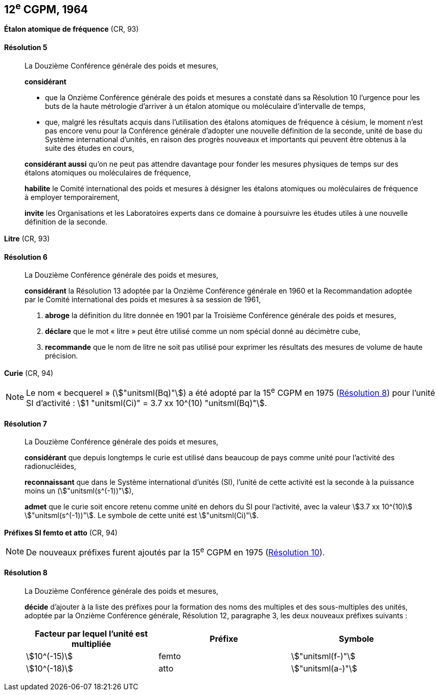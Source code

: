 [[cgpm12e1964]]
[%unnumbered]
== 12^e^ CGPM, 1964

[[cgpm12e1964r5]]
[%unnumbered]
=== {blank}

[.variant-title,type=quoted]
*Étalon atomique de fréquence* (CR, 93)

[[cgpm12e1964r5r5]]
==== Résolution 5
____

La Douzième Conférence générale des poids et mesures,

*considérant*

* que la Onzième Conférence générale des poids et mesures a constaté dans sa Résolution 10
l’urgence pour les buts de la haute métrologie d’arriver à un étalon atomique ou moléculaire
d’intervalle de temps,
* que, malgré les résultats acquis dans l’utilisation des étalons atomiques de fréquence à césium,
le moment n’est pas encore venu pour la Conférence générale d’adopter une nouvelle définition
de la ((seconde)), unité de base du Système international d’unités, en raison des progrès
nouveaux et importants qui peuvent être obtenus à la suite des études en cours,

*considérant aussi* qu’on ne peut pas attendre davantage pour fonder les mesures physiques
de temps sur des étalons atomiques ou moléculaires de fréquence,

*habilite* le Comité international des poids et mesures à désigner les étalons atomiques ou
moléculaires de fréquence à employer temporairement,

*invite* les Organisations et les Laboratoires experts dans ce domaine à poursuivre les études
utiles à une nouvelle définition de la seconde.
____

[[cgpm12e1964r6]]
[%unnumbered]
=== {blank}

[.variant-title,type=quoted]
*Litre* (CR, 93)

[[cgpm12e1964r6r6]]
==== Résolution 6 (((litre (stem:["unitsml(L)"] ou stem:["unitsml(l)"]))))
____

La Douzième Conférence générale des poids et mesures,

*considérant* la Résolution 13 adoptée par la Onzième Conférence générale en 1960 et la
Recommandation adoptée par le Comité international des poids et mesures à sa session de
1961,

. *abroge* la définition du litre donnée en 1901 par la Troisième Conférence générale des poids
et mesures,
. *déclare* que le mot «{nbsp}litre{nbsp}» peut être utilisé comme un nom spécial donné au décimètre
cube,
. *recommande* que le nom de litre ne soit pas utilisé pour exprimer les résultats des mesures
de volume de haute précision.
____


=== {blank}

[.variant-title,type=quoted]
*Curie*(((curie (stem:["unitsml(Ci)"])))) (CR, 94)

NOTE: Le nom «{nbsp}becquerel{nbsp}»(((becquerel (stem:["unitsml(Bq)"])))) (stem:["unitsml(Bq)"]) a été adopté par la 15^e^ CGPM en 1975 (<<cgpm15e1975r8_9r8_9,Résolution 8>>)
pour l’unité SI d’activité{nbsp}:
stem:[1 "unitsml(Ci)" = 3.7 xx 10^(10) "unitsml(Bq)"].

[[cgpm12e1964r7r7]]
==== Résolution 7
____

La Douzième Conférence générale des poids et mesures,

*considérant* que depuis longtemps le curie(((curie (stem:["unitsml(Ci)"])))) est utilisé dans beaucoup de pays comme unité
pour l’activité des radionucléides,

*reconnaissant* que dans le Système international d’unités (SI), l’unité de cette activité est la
((seconde)) à la puissance moins un (stem:["unitsml(s^(-1))"]),

*admet* que le curie(((curie (stem:["unitsml(Ci)"])))) soit encore retenu comme unité en dehors du SI pour l’activité, avec la
valeur stem:[3.7 xx 10^(10)] stem:["unitsml(s^(-1))"]. Le symbole de cette unité est stem:["unitsml(Ci)"].
____


[[cgpm12e1964r8]]
[%unnumbered]
=== {blank}

[.variant-title,type=quoted]
*Préfixes SI femto et atto* (CR, 94)(((préfixes SI)))

NOTE: De nouveaux préfixes
furent ajoutés par la 15^e^ CGPM en 1975 (<<cgpm15e1975r10,Résolution 10>>).

[[cgpm12e1964r8r8]]
==== Résolution 8
____

La Douzième Conférence générale des poids et mesures,
((("multiples et sous-multiples, préfixes")))(((unité(s),multiples et sous-multiples des)))

*décide* d’ajouter à la liste des préfixes pour la formation des noms des multiples et des
sous-multiples des unités, adoptée par la Onzième Conférence générale, Résolution 12,
paragraphe 3, les deux nouveaux préfixes suivants{nbsp}:

[cols="<,<,<",options="header,unnumbered"]
|===
| Facteur par lequel l’unité est multipliée | Préfixe | Symbole

| stem:[10^(-15)] | femto | stem:["unitsml(f-)"]
| stem:[10^(-18)] | atto | stem:["unitsml(a-)"]
|===
____
